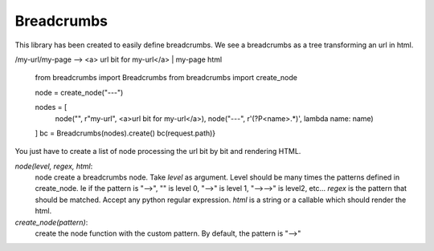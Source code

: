 Breadcrumbs
===========

This library has been created to easily define breadcrumbs.
We see a breadcrumbs as a tree transforming an url in html.

/my-url/my-page --> <a> url bit for my-url</a> | my-page html

    from breadcrumbs import Breadcrumbs
    from breadcrumbs import create_node

    node =  create_node("---")

    nodes = [
        node("", r"my-url", <a>url bit for my-url</a>),
        node("---", r'(?P<name>.*)', lambda name: name)
    ]
    bc = Breadcrumbs(nodes).create()
    bc(request.path)}

You just have to create a list of node processing the url bit by bit and rendering HTML.

`node(level, regex, html`:
    node create a breadcrumbs node.
    Take `level` as argument. Level should be many times the patterns defined in create_node. Ie if the pattern is "-->", "" is level 0, "-->" is level 1, "-->-->" is level2, etc...
    `regex` is the pattern that should be matched. Accept any python regular expression.
    `html` is a string or a callable which should render the html.

`create_node(pattern)`:
   create the node function with the custom pattern. By default, the pattern is "-->"
    
